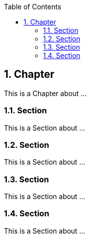 :data-uri:
:icons: font
:last-update-label!:
:source-highlighter: coderay
:toc: left

== 1. Chapter

This is a Chapter about ...

=== 1.1. Section

This is a Section about ...

=== 1.2. Section

This is a Section about ...

=== 1.3. Section

This is a Section about ...

=== 1.4. Section

This is a Section about ...


